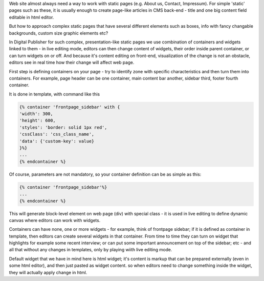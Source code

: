 Web site almost always need a way to work with static pages (e.g. About us, Contact, Impressum). For simple 'static' pages such as these, it is usually enough to create page-like articles in CMS back-end - title and one big content field editable in html editor.

But how to approach complex static pages that have several different elements such as boxes, info with fancy changable backgrounds, custom size graphic elements etc?

In Digital Publisher for such complex, presentation-like static pages we use combination of containers and widgets linked to them - in live editing mode, editors can then change content of widgets, their order inside parent container, or can turn widgets on or off. And because it's content editing on front-end, visualization of the change is not an obstacle, editors see in real time how their change will affect web page.

First step is defining containers on your page - try to identify zone with specific characteristics and then turn them into containers. For example, page header can be one container, main content bar another, sidebar third, footer fourth container. 

It is done in template, with command like this

.. code-block:: twig

    {% container 'frontpage_sidebar' with {
    'width': 300,
    'height': 600,
    'styles': 'border: solid 1px red',
    'cssClass': 'css_class_name',
    'data': {'custom-key': value}
    }%}
    ...
    {% endcontainer %}

Of course, parameters are not mandatory, so your container definition can be as simple as this:

.. code-block:: twig

    {% container 'frontpage_sidebar'%}
    ...
    {% endcontainer %}

This will generate block-level element on web page (div) with special class - it is used in live editing to define dynamic canvas where editors can work with widgets.

Containers can have none, one or more widgets - for example, think of frontpage sidebar; if it is defined as container in template, then editors can create several widgets in that container. From time to time they can turn on widget that highlights for example some recent interview; or can put some important announcement on top of the sidebar; etc - and all that without any changes in templates, only by playing wiith live editing mode.

Default widget that we have in mind here is html widget; it's content is markup that can be prepared externally (even in some html editor), and then just pasted as widget content. so when editors need to change something inside the widget, they will actually apply change in html.

